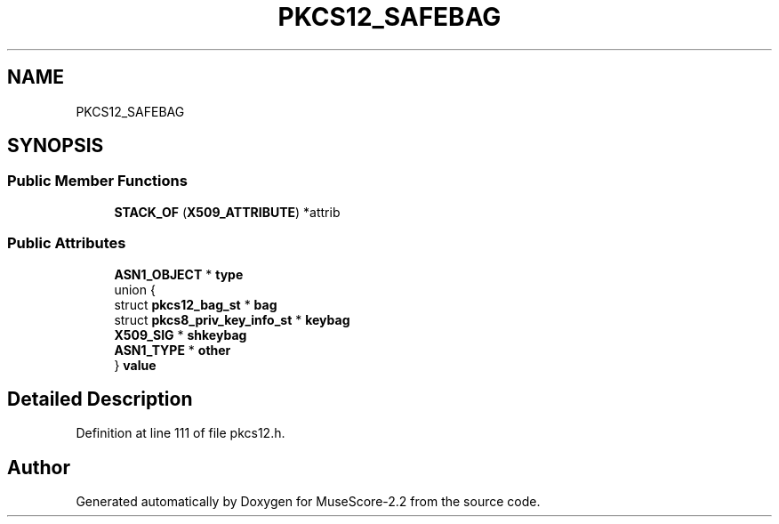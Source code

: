 .TH "PKCS12_SAFEBAG" 3 "Mon Jun 5 2017" "MuseScore-2.2" \" -*- nroff -*-
.ad l
.nh
.SH NAME
PKCS12_SAFEBAG
.SH SYNOPSIS
.br
.PP
.SS "Public Member Functions"

.in +1c
.ti -1c
.RI "\fBSTACK_OF\fP (\fBX509_ATTRIBUTE\fP) *attrib"
.br
.in -1c
.SS "Public Attributes"

.in +1c
.ti -1c
.RI "\fBASN1_OBJECT\fP * \fBtype\fP"
.br
.ti -1c
.RI "union {"
.br
.ti -1c
.RI "   struct \fBpkcs12_bag_st\fP * \fBbag\fP"
.br
.ti -1c
.RI "   struct \fBpkcs8_priv_key_info_st\fP * \fBkeybag\fP"
.br
.ti -1c
.RI "   \fBX509_SIG\fP * \fBshkeybag\fP"
.br
.ti -1c
.RI "   \fBASN1_TYPE\fP * \fBother\fP"
.br
.ti -1c
.RI "} \fBvalue\fP"
.br
.in -1c
.SH "Detailed Description"
.PP 
Definition at line 111 of file pkcs12\&.h\&.

.SH "Author"
.PP 
Generated automatically by Doxygen for MuseScore-2\&.2 from the source code\&.
